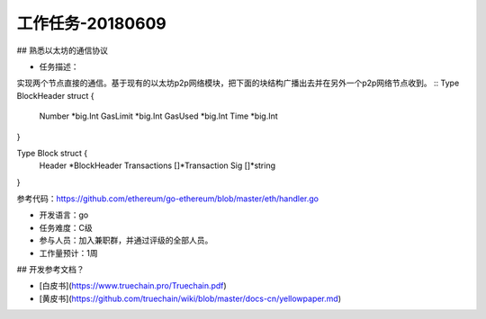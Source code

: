 工作任务-20180609
==========================================

## 熟悉以太坊的通信协议

* 任务描述：
实现两个节点直接的通信。基于现有的以太坊p2p网络模块，把下面的块结构广播出去并在另外一个p2p网络节点收到。 
::
Type BlockHeader struct {
	Number   *big.Int
	GasLimit  *big.Int
	GasUsed  *big.Int
	Time     *big.Int
}

Type Block struct {
	Header        *BlockHeader
	Transactions   []*Transaction
	Sig           []*string
}

参考代码：https://github.com/ethereum/go-ethereum/blob/master/eth/handler.go 


* 开发语言：go
* 任务难度：C级  
* 参与人员：加入兼职群，并通过评级的全部人员。
* 工作量预计：1周 

## 开发参考文档？

* [白皮书](https://www.truechain.pro/Truechain.pdf) 
* [黄皮书](https://github.com/truechain/wiki/blob/master/docs-cn/yellowpaper.md)

